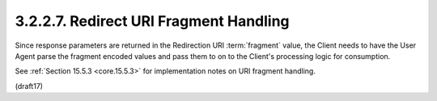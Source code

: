 3.2.2.7.  Redirect URI Fragment Handling
~~~~~~~~~~~~~~~~~~~~~~~~~~~~~~~~~~~~~~~~~~~~~~~~~~

Since response parameters are returned in the Redirection URI :term:`fragment` value, 
the Client needs to have the User Agent parse the fragment encoded values 
and pass them to on to the Client's processing logic for consumption. 

See :ref:`Section 15.5.3 <core.15.5.3>` 
for implementation notes on URI fragment handling.

(draft17)
